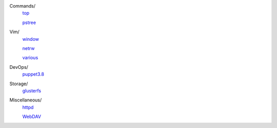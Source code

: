 ..
    Commands
        ./notes/commands/top.rst
        ./notes/commands/pstree.rst
    Vim
        ./notes/vim/netrw.rst
        ./notes/vim/window.rst
        ./notes/vim/various.rst
    DevOps/
        ./notes/devops/puppet38.rst
    Storage
        ./notes/storage/glusterfs.rst
    Miscellaneous
        ./notes/miscellaneous/httpd.rst
        ./notes/miscellaneous/webdav.rst
    TODO
        ./notes/coreutils/seq.rst


Commands/
    `top </notes/commands/top.html>`_

    `pstree </notes/commands/pstree.html>`_

Vim/
    `window </notes/vim/window.html>`_

    `netrw </notes/vim/netrw.html>`_ 

    `various </notes/vim/various.html>`_

DevOps/
    `puppet3.8 </notes/devops/puppet38.html>`_

Storage/
    `glusterfs </notes/storage/glusterfs.html>`_

Miscellaneous/
    `httpd </notes/miscellaneous/httpd.html>`_

    `WebDAV </notes/miscellaneous/webdav.html>`_


